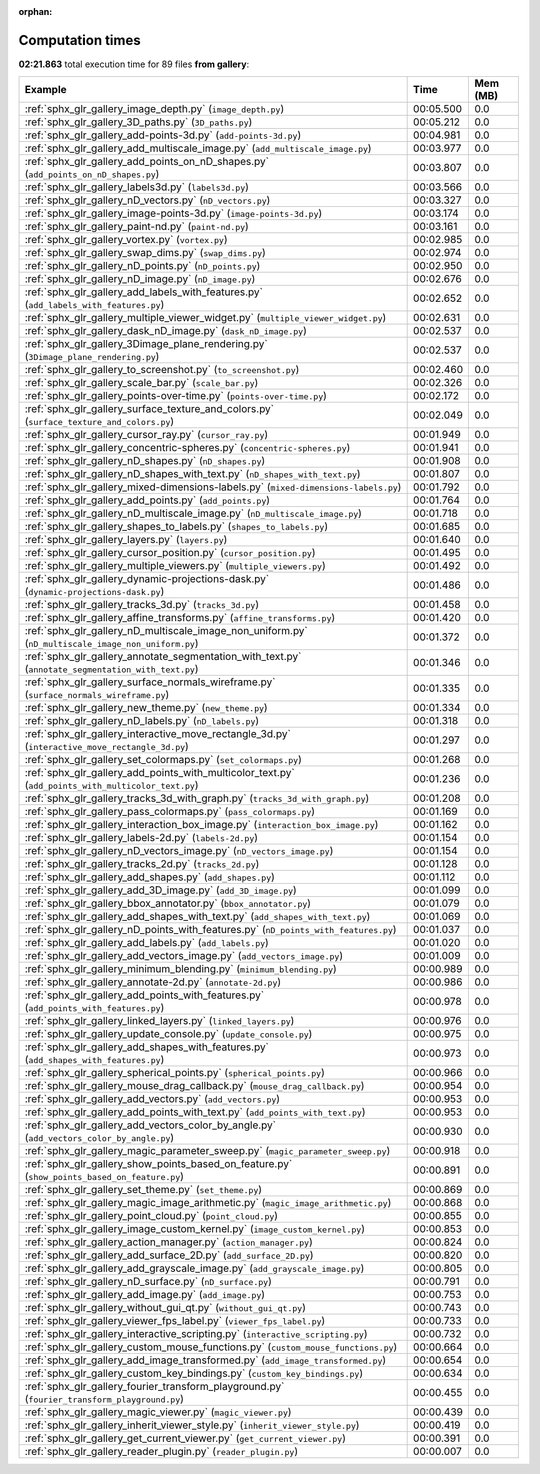 
:orphan:

.. _sphx_glr_gallery_sg_execution_times:


Computation times
=================
**02:21.863** total execution time for 89 files **from gallery**:

.. container::

  .. raw:: html

    <style scoped>
    <link href="https://cdnjs.cloudflare.com/ajax/libs/twitter-bootstrap/5.3.0/css/bootstrap.min.css" rel="stylesheet" />
    <link href="https://cdn.datatables.net/1.13.6/css/dataTables.bootstrap5.min.css" rel="stylesheet" />
    </style>
    <script src="https://code.jquery.com/jquery-3.7.0.js"></script>
    <script src="https://cdn.datatables.net/1.13.6/js/jquery.dataTables.min.js"></script>
    <script src="https://cdn.datatables.net/1.13.6/js/dataTables.bootstrap5.min.js"></script>
    <script type="text/javascript" class="init">
    $(document).ready( function () {
        $('table.sg-datatable').DataTable({order: [[1, 'desc']]});
    } );
    </script>

  .. list-table::
   :header-rows: 1
   :class: table table-striped sg-datatable

   * - Example
     - Time
     - Mem (MB)
   * - :ref:`sphx_glr_gallery_image_depth.py` (``image_depth.py``)
     - 00:05.500
     - 0.0
   * - :ref:`sphx_glr_gallery_3D_paths.py` (``3D_paths.py``)
     - 00:05.212
     - 0.0
   * - :ref:`sphx_glr_gallery_add-points-3d.py` (``add-points-3d.py``)
     - 00:04.981
     - 0.0
   * - :ref:`sphx_glr_gallery_add_multiscale_image.py` (``add_multiscale_image.py``)
     - 00:03.977
     - 0.0
   * - :ref:`sphx_glr_gallery_add_points_on_nD_shapes.py` (``add_points_on_nD_shapes.py``)
     - 00:03.807
     - 0.0
   * - :ref:`sphx_glr_gallery_labels3d.py` (``labels3d.py``)
     - 00:03.566
     - 0.0
   * - :ref:`sphx_glr_gallery_nD_vectors.py` (``nD_vectors.py``)
     - 00:03.327
     - 0.0
   * - :ref:`sphx_glr_gallery_image-points-3d.py` (``image-points-3d.py``)
     - 00:03.174
     - 0.0
   * - :ref:`sphx_glr_gallery_paint-nd.py` (``paint-nd.py``)
     - 00:03.161
     - 0.0
   * - :ref:`sphx_glr_gallery_vortex.py` (``vortex.py``)
     - 00:02.985
     - 0.0
   * - :ref:`sphx_glr_gallery_swap_dims.py` (``swap_dims.py``)
     - 00:02.974
     - 0.0
   * - :ref:`sphx_glr_gallery_nD_points.py` (``nD_points.py``)
     - 00:02.950
     - 0.0
   * - :ref:`sphx_glr_gallery_nD_image.py` (``nD_image.py``)
     - 00:02.676
     - 0.0
   * - :ref:`sphx_glr_gallery_add_labels_with_features.py` (``add_labels_with_features.py``)
     - 00:02.652
     - 0.0
   * - :ref:`sphx_glr_gallery_multiple_viewer_widget.py` (``multiple_viewer_widget.py``)
     - 00:02.631
     - 0.0
   * - :ref:`sphx_glr_gallery_dask_nD_image.py` (``dask_nD_image.py``)
     - 00:02.537
     - 0.0
   * - :ref:`sphx_glr_gallery_3Dimage_plane_rendering.py` (``3Dimage_plane_rendering.py``)
     - 00:02.537
     - 0.0
   * - :ref:`sphx_glr_gallery_to_screenshot.py` (``to_screenshot.py``)
     - 00:02.460
     - 0.0
   * - :ref:`sphx_glr_gallery_scale_bar.py` (``scale_bar.py``)
     - 00:02.326
     - 0.0
   * - :ref:`sphx_glr_gallery_points-over-time.py` (``points-over-time.py``)
     - 00:02.172
     - 0.0
   * - :ref:`sphx_glr_gallery_surface_texture_and_colors.py` (``surface_texture_and_colors.py``)
     - 00:02.049
     - 0.0
   * - :ref:`sphx_glr_gallery_cursor_ray.py` (``cursor_ray.py``)
     - 00:01.949
     - 0.0
   * - :ref:`sphx_glr_gallery_concentric-spheres.py` (``concentric-spheres.py``)
     - 00:01.941
     - 0.0
   * - :ref:`sphx_glr_gallery_nD_shapes.py` (``nD_shapes.py``)
     - 00:01.908
     - 0.0
   * - :ref:`sphx_glr_gallery_nD_shapes_with_text.py` (``nD_shapes_with_text.py``)
     - 00:01.807
     - 0.0
   * - :ref:`sphx_glr_gallery_mixed-dimensions-labels.py` (``mixed-dimensions-labels.py``)
     - 00:01.792
     - 0.0
   * - :ref:`sphx_glr_gallery_add_points.py` (``add_points.py``)
     - 00:01.764
     - 0.0
   * - :ref:`sphx_glr_gallery_nD_multiscale_image.py` (``nD_multiscale_image.py``)
     - 00:01.718
     - 0.0
   * - :ref:`sphx_glr_gallery_shapes_to_labels.py` (``shapes_to_labels.py``)
     - 00:01.685
     - 0.0
   * - :ref:`sphx_glr_gallery_layers.py` (``layers.py``)
     - 00:01.640
     - 0.0
   * - :ref:`sphx_glr_gallery_cursor_position.py` (``cursor_position.py``)
     - 00:01.495
     - 0.0
   * - :ref:`sphx_glr_gallery_multiple_viewers.py` (``multiple_viewers.py``)
     - 00:01.492
     - 0.0
   * - :ref:`sphx_glr_gallery_dynamic-projections-dask.py` (``dynamic-projections-dask.py``)
     - 00:01.486
     - 0.0
   * - :ref:`sphx_glr_gallery_tracks_3d.py` (``tracks_3d.py``)
     - 00:01.458
     - 0.0
   * - :ref:`sphx_glr_gallery_affine_transforms.py` (``affine_transforms.py``)
     - 00:01.420
     - 0.0
   * - :ref:`sphx_glr_gallery_nD_multiscale_image_non_uniform.py` (``nD_multiscale_image_non_uniform.py``)
     - 00:01.372
     - 0.0
   * - :ref:`sphx_glr_gallery_annotate_segmentation_with_text.py` (``annotate_segmentation_with_text.py``)
     - 00:01.346
     - 0.0
   * - :ref:`sphx_glr_gallery_surface_normals_wireframe.py` (``surface_normals_wireframe.py``)
     - 00:01.335
     - 0.0
   * - :ref:`sphx_glr_gallery_new_theme.py` (``new_theme.py``)
     - 00:01.334
     - 0.0
   * - :ref:`sphx_glr_gallery_nD_labels.py` (``nD_labels.py``)
     - 00:01.318
     - 0.0
   * - :ref:`sphx_glr_gallery_interactive_move_rectangle_3d.py` (``interactive_move_rectangle_3d.py``)
     - 00:01.297
     - 0.0
   * - :ref:`sphx_glr_gallery_set_colormaps.py` (``set_colormaps.py``)
     - 00:01.268
     - 0.0
   * - :ref:`sphx_glr_gallery_add_points_with_multicolor_text.py` (``add_points_with_multicolor_text.py``)
     - 00:01.236
     - 0.0
   * - :ref:`sphx_glr_gallery_tracks_3d_with_graph.py` (``tracks_3d_with_graph.py``)
     - 00:01.208
     - 0.0
   * - :ref:`sphx_glr_gallery_pass_colormaps.py` (``pass_colormaps.py``)
     - 00:01.169
     - 0.0
   * - :ref:`sphx_glr_gallery_interaction_box_image.py` (``interaction_box_image.py``)
     - 00:01.162
     - 0.0
   * - :ref:`sphx_glr_gallery_labels-2d.py` (``labels-2d.py``)
     - 00:01.154
     - 0.0
   * - :ref:`sphx_glr_gallery_nD_vectors_image.py` (``nD_vectors_image.py``)
     - 00:01.154
     - 0.0
   * - :ref:`sphx_glr_gallery_tracks_2d.py` (``tracks_2d.py``)
     - 00:01.128
     - 0.0
   * - :ref:`sphx_glr_gallery_add_shapes.py` (``add_shapes.py``)
     - 00:01.112
     - 0.0
   * - :ref:`sphx_glr_gallery_add_3D_image.py` (``add_3D_image.py``)
     - 00:01.099
     - 0.0
   * - :ref:`sphx_glr_gallery_bbox_annotator.py` (``bbox_annotator.py``)
     - 00:01.079
     - 0.0
   * - :ref:`sphx_glr_gallery_add_shapes_with_text.py` (``add_shapes_with_text.py``)
     - 00:01.069
     - 0.0
   * - :ref:`sphx_glr_gallery_nD_points_with_features.py` (``nD_points_with_features.py``)
     - 00:01.037
     - 0.0
   * - :ref:`sphx_glr_gallery_add_labels.py` (``add_labels.py``)
     - 00:01.020
     - 0.0
   * - :ref:`sphx_glr_gallery_add_vectors_image.py` (``add_vectors_image.py``)
     - 00:01.009
     - 0.0
   * - :ref:`sphx_glr_gallery_minimum_blending.py` (``minimum_blending.py``)
     - 00:00.989
     - 0.0
   * - :ref:`sphx_glr_gallery_annotate-2d.py` (``annotate-2d.py``)
     - 00:00.986
     - 0.0
   * - :ref:`sphx_glr_gallery_add_points_with_features.py` (``add_points_with_features.py``)
     - 00:00.978
     - 0.0
   * - :ref:`sphx_glr_gallery_linked_layers.py` (``linked_layers.py``)
     - 00:00.976
     - 0.0
   * - :ref:`sphx_glr_gallery_update_console.py` (``update_console.py``)
     - 00:00.975
     - 0.0
   * - :ref:`sphx_glr_gallery_add_shapes_with_features.py` (``add_shapes_with_features.py``)
     - 00:00.973
     - 0.0
   * - :ref:`sphx_glr_gallery_spherical_points.py` (``spherical_points.py``)
     - 00:00.966
     - 0.0
   * - :ref:`sphx_glr_gallery_mouse_drag_callback.py` (``mouse_drag_callback.py``)
     - 00:00.954
     - 0.0
   * - :ref:`sphx_glr_gallery_add_vectors.py` (``add_vectors.py``)
     - 00:00.953
     - 0.0
   * - :ref:`sphx_glr_gallery_add_points_with_text.py` (``add_points_with_text.py``)
     - 00:00.953
     - 0.0
   * - :ref:`sphx_glr_gallery_add_vectors_color_by_angle.py` (``add_vectors_color_by_angle.py``)
     - 00:00.930
     - 0.0
   * - :ref:`sphx_glr_gallery_magic_parameter_sweep.py` (``magic_parameter_sweep.py``)
     - 00:00.918
     - 0.0
   * - :ref:`sphx_glr_gallery_show_points_based_on_feature.py` (``show_points_based_on_feature.py``)
     - 00:00.891
     - 0.0
   * - :ref:`sphx_glr_gallery_set_theme.py` (``set_theme.py``)
     - 00:00.869
     - 0.0
   * - :ref:`sphx_glr_gallery_magic_image_arithmetic.py` (``magic_image_arithmetic.py``)
     - 00:00.868
     - 0.0
   * - :ref:`sphx_glr_gallery_point_cloud.py` (``point_cloud.py``)
     - 00:00.855
     - 0.0
   * - :ref:`sphx_glr_gallery_image_custom_kernel.py` (``image_custom_kernel.py``)
     - 00:00.853
     - 0.0
   * - :ref:`sphx_glr_gallery_action_manager.py` (``action_manager.py``)
     - 00:00.824
     - 0.0
   * - :ref:`sphx_glr_gallery_add_surface_2D.py` (``add_surface_2D.py``)
     - 00:00.820
     - 0.0
   * - :ref:`sphx_glr_gallery_add_grayscale_image.py` (``add_grayscale_image.py``)
     - 00:00.805
     - 0.0
   * - :ref:`sphx_glr_gallery_nD_surface.py` (``nD_surface.py``)
     - 00:00.791
     - 0.0
   * - :ref:`sphx_glr_gallery_add_image.py` (``add_image.py``)
     - 00:00.753
     - 0.0
   * - :ref:`sphx_glr_gallery_without_gui_qt.py` (``without_gui_qt.py``)
     - 00:00.743
     - 0.0
   * - :ref:`sphx_glr_gallery_viewer_fps_label.py` (``viewer_fps_label.py``)
     - 00:00.733
     - 0.0
   * - :ref:`sphx_glr_gallery_interactive_scripting.py` (``interactive_scripting.py``)
     - 00:00.732
     - 0.0
   * - :ref:`sphx_glr_gallery_custom_mouse_functions.py` (``custom_mouse_functions.py``)
     - 00:00.664
     - 0.0
   * - :ref:`sphx_glr_gallery_add_image_transformed.py` (``add_image_transformed.py``)
     - 00:00.654
     - 0.0
   * - :ref:`sphx_glr_gallery_custom_key_bindings.py` (``custom_key_bindings.py``)
     - 00:00.634
     - 0.0
   * - :ref:`sphx_glr_gallery_fourier_transform_playground.py` (``fourier_transform_playground.py``)
     - 00:00.455
     - 0.0
   * - :ref:`sphx_glr_gallery_magic_viewer.py` (``magic_viewer.py``)
     - 00:00.439
     - 0.0
   * - :ref:`sphx_glr_gallery_inherit_viewer_style.py` (``inherit_viewer_style.py``)
     - 00:00.419
     - 0.0
   * - :ref:`sphx_glr_gallery_get_current_viewer.py` (``get_current_viewer.py``)
     - 00:00.391
     - 0.0
   * - :ref:`sphx_glr_gallery_reader_plugin.py` (``reader_plugin.py``)
     - 00:00.007
     - 0.0

